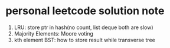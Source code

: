 * personal leetcode solution note

1. LRU: store ptr in hash(no count, list deque both are slow)
2. Majority Elements: Moore voting 
3. kth element BST: how to store result while transverse tree

